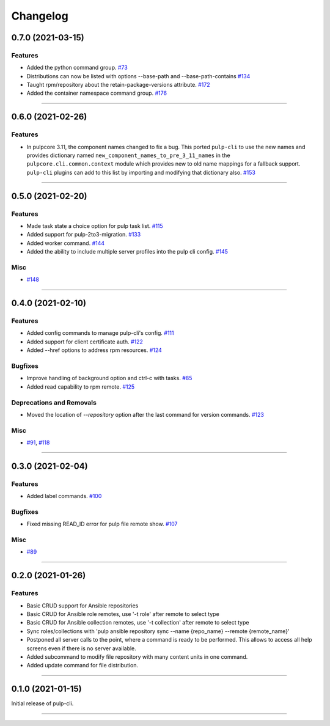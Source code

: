 =========
Changelog
=========

..
    You should *NOT* be adding new change log entries to this file, this
    file is managed by towncrier. You *may* edit previous change logs to
    fix problems like typo corrections or such.
    To add a new change log entry, please see
    https://docs.pulpproject.org/contributing/git.html#changelog-update

    WARNING: Don't drop the towncrier directive!

.. towncrier release notes start

0.7.0 (2021-03-15)
==================


Features
--------

- Added the python command group.
  `#73 <https:// github.com/pulp/pulp-cli/issues/73>`_
- Distributions can now be listed with options --base-path and --base-path-contains
  `#134 <https://github.com/pulp/pulp-cli/issues/134>`_
- Taught rpm/repository about the retain-package-versions attribute.
  `#172 <https://github.com/pulp/pulp-cli/issues/172>`_
- Added the container namespace command group.
  `#176 <https://github.com/pulp/pulp-cli/issues/176>`_


----


0.6.0 (2021-02-26)
==================


Features
--------

- In pulpcore 3.11, the component names changed to fix a bug. This ported ``pulp-cli`` to use the new
  names and provides dictionary named ``new_component_names_to_pre_3_11_names`` in the
  ``pulpcore.cli.common.context`` module which provides new to old name mappings for a fallback
  support. ``pulp-cli`` plugins can add to this list by importing and modifying that dictionary also.
  `#153 <https://github.com/pulp/pulp-cli/issues/153>`_


----


0.5.0 (2021-02-20)
==================


Features
--------

- Made task state a choice option for pulp task list.
  `#115 <https://github.com/pulp/pulp-cli/issues/115>`_
- Added support for pulp-2to3-migration.
  `#133 <https://github.com/pulp/pulp-cli/issues/133>`_
- Added worker command.
  `#144 <https://github.com/pulp/pulp-cli/issues/144>`_
- Added the ability to include multiple server profiles into the pulp cli config.
  `#145 <https://github.com/pulp/pulp-cli/issues/145>`_


Misc
----

- `#148 <https://github.com/pulp/pulp-cli/issues/148>`_


----


0.4.0 (2021-02-10)
==================


Features
--------

- Added config commands to manage pulp-cli's config.
  `#111 <https://github.com/pulp/pulp-cli/issues/111>`_
- Added support for client certificate auth.
  `#122 <https://github.com/pulp/pulp-cli/issues/122>`_
- Added --href options to address rpm resources.
  `#124 <https://github.com/pulp/pulp-cli/issues/124>`_


Bugfixes
--------

- Improve handling of background option and ctrl-c with tasks.
  `#85 <https://github.com/pulp/pulp-cli/issues/85>`_
- Added read capability to rpm remote.
  `#125 <https://github.com/pulp/pulp-cli/issues/125>`_


Deprecations and Removals
-------------------------

- Moved the location of `--repository` option after the last command for version commands.
  `#123 <https://github.com/pulp/pulp-cli/issues/123>`_


Misc
----

- `#91 <https://github.com/pulp/pulp-cli/issues/91>`_, `#118 <https://github.com/pulp/pulp-cli/issues/118>`_


----


0.3.0 (2021-02-04)
==================


Features
--------

- Added label commands.
  `#100 <https://github.com/pulp/pulp-cli/issues/100>`_


Bugfixes
--------

- Fixed missing READ_ID error for pulp file remote show.
  `#107 <https://github.com/pulp/pulp-cli/issues/107>`_


Misc
----

- `#89 <https://github.com/pulp/pulp-cli/issues/89>`_


----


0.2.0 (2021-01-26)
==================


Features
--------

- Basic CRUD support for Ansible repositories
- Basic CRUD for Ansible role remotes, use '-t role' after remote to select type
- Basic CRUD for Ansible collection remotes, use '-t collection' after remote to select type
- Sync roles/collections with 'pulp ansible repository sync --name {repo_name} --remote {remote_name}'
- Postponed all server calls to the point, where a command is ready to be performed.
  This allows to access all help screens even if there is no server available.
- Added subcommand to modify file repository with many content units in one command.
- Added update command for file distribution.


----


0.1.0 (2021-01-15)
==================

Initial release of pulp-cli.


----
